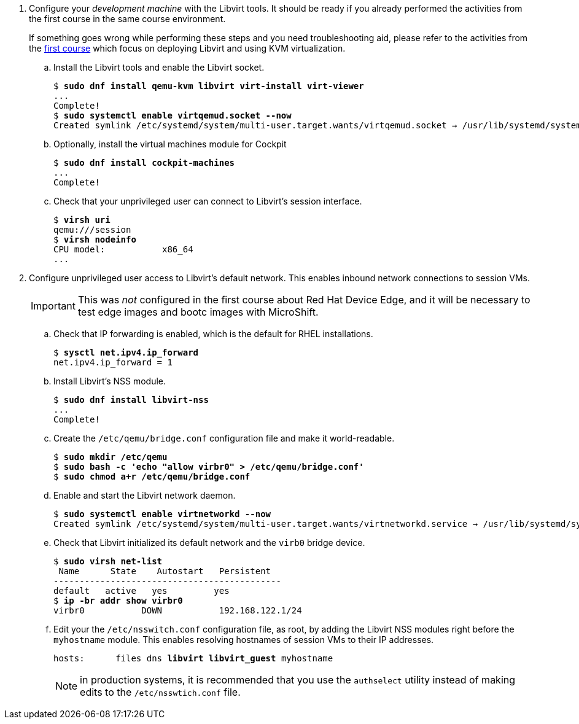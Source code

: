 
3. Configure your _development machine_ with the Libvirt tools. It should be ready if you already performed the activities from the first course in the same course environment.
+
If something goes wrong while performing these steps and you need troubleshooting aid, please refer to the activities from the https://redhatquickcourses.github.io/rhde-build/rhde-build/1/ch3-test/s2-boot-lab.html[first course] which focus on deploying Libvirt and using KVM virtualization.

.. Install the Libvirt tools and enable the Libvirt socket.
+
[source,subs="verbatim,quotes"]
--
$ *sudo dnf install qemu-kvm libvirt virt-install virt-viewer*
...
Complete!
$ *sudo systemctl enable virtqemud.socket --now*
Created symlink /etc/systemd/system/multi-user.target.wants/virtqemud.socket → /usr/lib/systemd/system/virtqemud.socket.
--

.. Optionally, install the virtual machines module for Cockpit
+
[source,subs="verbatim,quotes"]
--
$ *sudo dnf install cockpit-machines*
...
Complete!
--
+
// This is not really needed sbecause we're using session VMs
// .. Grant your unprivileged user permission to create and manage virtual machines (VMs).
// +
// [source,subs="verbatim,quotes"]
// --
// $ *sudo groupmod libvirt -a -U student*
// --
//
// .. Log off and log in again to update the user membership of your unprivileged user and check that it can use Libvirt's session interface.

.. Check that your unprivileged user can connect to Libvirt's session interface.
+
[source,subs="verbatim,quotes"]
--
$ *virsh uri*
qemu:///session
$ *virsh nodeinfo*
CPU model:           x86_64
...
--

4. Configure unprivileged user access to Libvirt's default network. This enables inbound network connections to session VMs.
+
IMPORTANT: This was _not_ configured in the first course about Red Hat Device Edge, and it will be necessary to test edge images and bootc images with MicroShift.

.. Check that IP forwarding is enabled, which is the default for RHEL installations.
+
[source,subs="verbatim,quotes"]
--
$ *sysctl net.ipv4.ip_forward*
net.ipv4.ip_forward = 1
--

.. Install Libvirt's NSS module.
+
[source,subs="verbatim,quotes"]
--
$ *sudo dnf install libvirt-nss*
...
Complete!
--

.. Create the `/etc/qemu/bridge.conf` configuration file and make it world-readable.
+
[source,subs="verbatim,quotes"]
--
$ *sudo mkdir /etc/qemu*
$ *sudo bash -c 'echo "allow virbr0" > /etc/qemu/bridge.conf'*
$ *sudo chmod a+r /etc/qemu/bridge.conf*
--

.. Enable and start the Libvirt network daemon.
+
[source,subs="verbatim,quotes"]
--
$ *sudo systemctl enable virtnetworkd --now*
Created symlink /etc/systemd/system/multi-user.target.wants/virtnetworkd.service → /usr/lib/systemd/system/virtnetworkd.service.
--

.. Check that Libvirt initialized its default network and the `virb0` bridge device.
+
[source,subs="verbatim,quotes"]
--
$ *sudo virsh net-list*
 Name      State    Autostart   Persistent
--------------------------------------------
default   active   yes         yes
$ *ip -br addr show virbr0*
virbr0           DOWN           192.168.122.1/24
--

.. Edit your the `/etc/nsswitch.conf` configuration file, as root, by adding the Libvirt NSS modules right before the `myhostname` module. This enables resolving hostnames of session VMs to their IP addresses.
+
[source,subs="verbatim,quotes"]
--
hosts:      files dns *libvirt libvirt_guest* myhostname
--
+
NOTE: in production systems, it is recommended that you use the `authselect` utility instead of making edits to the `/etc/nsswtich.conf` file.

